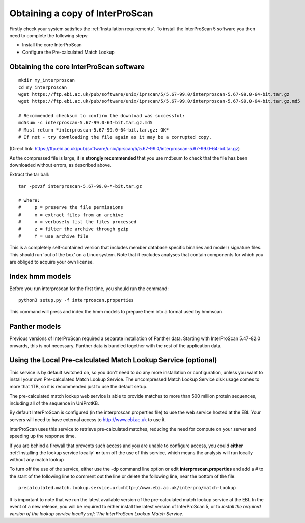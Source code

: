 Obtaining a copy of InterProScan
==================================

Firstly check your system satisfies the :ref:`Installation requirements`.
To install the InterProScan 5 software you then need to complete the following steps:

- Install the core InterProScan
- Configure the Pre-calculated Match Lookup

Obtaining the core InterProScan software
~~~~~~~~~~~~~~~~~~~~~~~~~~~~~~~~~~~~~~~~

::

    mkdir my_interproscan
    cd my_interproscan
    wget https://ftp.ebi.ac.uk/pub/software/unix/iprscan/5/5.67-99.0/interproscan-5.67-99.0-64-bit.tar.gz
    wget https://ftp.ebi.ac.uk/pub/software/unix/iprscan/5/5.67-99.0/interproscan-5.67-99.0-64-bit.tar.gz.md5

    # Recommended checksum to confirm the download was successful:
    md5sum -c interproscan-5.67-99.0-64-bit.tar.gz.md5
    # Must return *interproscan-5.67-99.0-64-bit.tar.gz: OK*
    # If not - try downloading the file again as it may be a corrupted copy.

(Direct link:
https://ftp.ebi.ac.uk/pub/software/unix/iprscan/5/5.67-99.0/interproscan-5.67-99.0-64-bit.tar.gz)

As the compressed file is large, it is **strongly recommended**
that you use md5sum to check that the file has been downloaded without
errors, as described above.

Extract the tar ball:

::

    tar -pxvzf interproscan-5.67-99.0-*-bit.tar.gz

    # where:
    #     p = preserve the file permissions
    #     x = extract files from an archive
    #     v = verbosely list the files processed
    #     z = filter the archive through gzip
    #     f = use archive file

This is a completely self-contained version that includes member
database specific binaries and model / signature files. This should run
'out of the box' on a Linux system. Note that it excludes analyses that contain
components for which you are obliged to acquire your own license.

Index hmm models
~~~~~~~~~~~~~~~~~~~~~~~~~
Before you run interproscan for the first time, you should run the command:
::
    python3 setup.py -f interproscan.properties

This command will press and index the hmm models to prepare them into a format used by hmmscan.

Panther models
~~~~~~~~~~~~~~~~~~~~~~~~~
Previous versions of InterProScan required a separate installation of Panther data. Starting with InterProScan 5.47-82.0
onwards, this is not necessary. Panther data is bundled together with the rest of the application data.

Using the Local Pre-calculated Match Lookup Service (optional)
~~~~~~~~~~~~~~~~~~~~~~~~~~~~~~~~~~~~~~~~~~~~~~~~~~~~~~~~~~~~~~
This service is by default switched on, so you don't need to do any more
installation or configuration, unless you want to install your own
Pre-calculated Match Lookup Service. The uncompressed
Match Lookup Service disk usage comes to more that 1TB, so it is
recommended just to use the default setup.

The pre-calculated match lookup web
service is able to provide matches to more than 500 million protein
sequences, including all of the sequence in UniProtKB.

By default InterProScan  is configured (in the
interproscan.properties file) to use the web service hosted at the EBI.
Your servers will need to have external access to http://www.ebi.ac.uk
to use it.

InterProScan  uses this service to retrieve pre-calculated matches,
reducing the need for compute on your server and speeding up the
response time.

If you are behind a firewall that prevents such access and you are
unable to configure access, you could **either**
:ref:`Installing the lookup service locally`
**or** turn off the use of this service, which means the
analysis will run locally without any match lookup

To turn off the use of the service, either use the -dp command line
option or edit **interproscan.properties** and add a # to the start of
the following line to comment out the line or delete the following line,
near the bottom of the file:

::

    precalculated.match.lookup.service.url=http://www.ebi.ac.uk/interpro/match-lookup

It is important to note that we run the latest available version of the
pre-calculated match lookup service at the EBI. In the event of a new
release, you will be required to either install the latest version of
InterProScan 5, or to `install the required version of the lookup
service locally :ref:`The InterProScan Lookup Match Service`.
